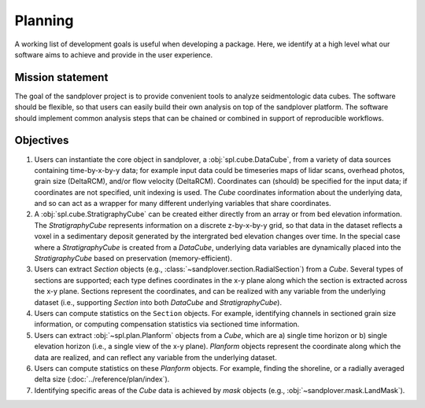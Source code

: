 Planning
########

A working list of development goals is useful when developing a package.
Here, we identify at a high level what our software aims to achieve and provide in the user experience.

Mission statement
-----------------

The goal of the sandplover project is to provide convenient tools to analyze seidmentologic data cubes.
The software should be flexible, so that users can easily build their own analysis on top of the sandplover platform.
The software should implement common analysis steps that can be chained or combined in support of reproducible workflows.


Objectives
----------

#. Users can instantiate the core object in sandplover, a :obj:`spl.cube.DataCube`, from a variety of data sources containing time-by-x-by-y data; for example input data could be timeseries maps of lidar scans, overhead photos, grain size (DeltaRCM), and/or flow velocity (DeltaRCM). Coordinates can (should) be specified for the input data; if coordinates are not specified, unit indexing is used. The `Cube` coordinates information about the underlying data, and so can act as a wrapper for many different underlying variables that share coordinates.
#. A :obj:`spl.cube.StratigraphyCube` can be created either directly from an array or from bed elevation information. The `StratigraphyCube` represents information on a discrete z-by-x-by-y grid, so that data in the dataset reflects a voxel in a sedimentary deposit generated by the intergrated bed elevation changes over time. In the special case where a `StratigraphyCube` is created from a `DataCube`, underlying data variables are dynamically placed into the `StratigraphyCube` based on preservation (memory-efficient).
#. Users can extract `Section` objects (e.g., :class:`~sandplover.section.RadialSection`) from a `Cube`. Several types of sections are supported; each type defines coordinates in the x-y plane along which the section is extracted across the x-y plane. Sections represent the coordinates, and can be realized with any variable from the underlying dataset (i.e., supporting `Section` into both `DataCube` and `StratigraphyCube`).
#. Users can compute statistics on the ``Section`` objects. For example, identifying channels in sectioned grain size information, or computing compensation statistics via sectioned time information.
#. Users can extract :obj:`~spl.plan.Planform` objects from a `Cube`, which are a) single time horizon or b) single elevation horizon (i.e., a single view of the x-y plane). `Planform` objects represent the coordinate along which the data are realized, and can reflect any variable from the underlying dataset.
#. Users can compute statistics on these `Planform` objects. For example, finding the shoreline, or a radially averaged delta size (:doc:`../reference/plan/index`).
#. Identifying specific areas of the `Cube` data is achieved by `mask` objects (e.g., :obj:`~sandplover.mask.LandMask`).
